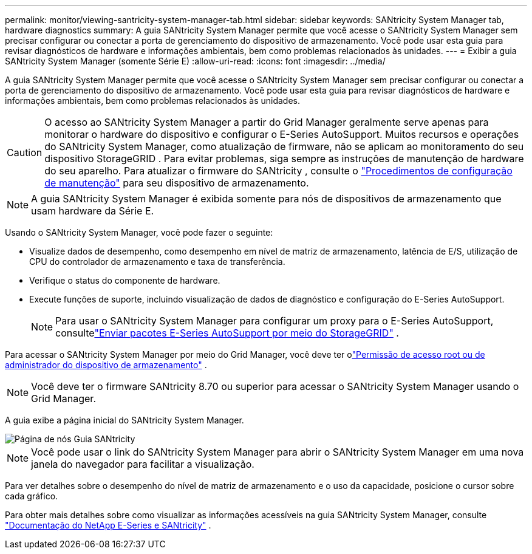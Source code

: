 ---
permalink: monitor/viewing-santricity-system-manager-tab.html 
sidebar: sidebar 
keywords: SANtricity System Manager tab, hardware diagnostics 
summary: A guia SANtricity System Manager permite que você acesse o SANtricity System Manager sem precisar configurar ou conectar a porta de gerenciamento do dispositivo de armazenamento.  Você pode usar esta guia para revisar diagnósticos de hardware e informações ambientais, bem como problemas relacionados às unidades. 
---
= Exibir a guia SANtricity System Manager (somente Série E)
:allow-uri-read: 
:icons: font
:imagesdir: ../media/


[role="lead"]
A guia SANtricity System Manager permite que você acesse o SANtricity System Manager sem precisar configurar ou conectar a porta de gerenciamento do dispositivo de armazenamento.  Você pode usar esta guia para revisar diagnósticos de hardware e informações ambientais, bem como problemas relacionados às unidades.


CAUTION: O acesso ao SANtricity System Manager a partir do Grid Manager geralmente serve apenas para monitorar o hardware do dispositivo e configurar o E-Series AutoSupport.  Muitos recursos e operações do SANtricity System Manager, como atualização de firmware, não se aplicam ao monitoramento do seu dispositivo StorageGRID .  Para evitar problemas, siga sempre as instruções de manutenção de hardware do seu aparelho.  Para atualizar o firmware do SANtricity , consulte o https://docs.netapp.com/us-en/storagegrid-appliances/landing-maintain-hdwr/index.html["Procedimentos de configuração de manutenção"^] para seu dispositivo de armazenamento.


NOTE: A guia SANtricity System Manager é exibida somente para nós de dispositivos de armazenamento que usam hardware da Série E.

Usando o SANtricity System Manager, você pode fazer o seguinte:

* Visualize dados de desempenho, como desempenho em nível de matriz de armazenamento, latência de E/S, utilização de CPU do controlador de armazenamento e taxa de transferência.
* Verifique o status do componente de hardware.
* Execute funções de suporte, incluindo visualização de dados de diagnóstico e configuração do E-Series AutoSupport.
+

NOTE: Para usar o SANtricity System Manager para configurar um proxy para o E-Series AutoSupport, consultelink:../admin/sending-eseries-autosupport-messages-through-storagegrid.html["Enviar pacotes E-Series AutoSupport por meio do StorageGRID"] .



Para acessar o SANtricity System Manager por meio do Grid Manager, você deve ter olink:../admin/admin-group-permissions.html["Permissão de acesso root ou de administrador do dispositivo de armazenamento"] .


NOTE: Você deve ter o firmware SANtricity 8.70 ou superior para acessar o SANtricity System Manager usando o Grid Manager.

A guia exibe a página inicial do SANtricity System Manager.

image::../media/nodes_page_santricity_tab.png[Página de nós Guia SANtricity]


NOTE: Você pode usar o link do SANtricity System Manager para abrir o SANtricity System Manager em uma nova janela do navegador para facilitar a visualização.

Para ver detalhes sobre o desempenho do nível de matriz de armazenamento e o uso da capacidade, posicione o cursor sobre cada gráfico.

Para obter mais detalhes sobre como visualizar as informações acessíveis na guia SANtricity System Manager, consulte https://docs.netapp.com/us-en/e-series-family/index.html["Documentação do NetApp E-Series e SANtricity"^] .
